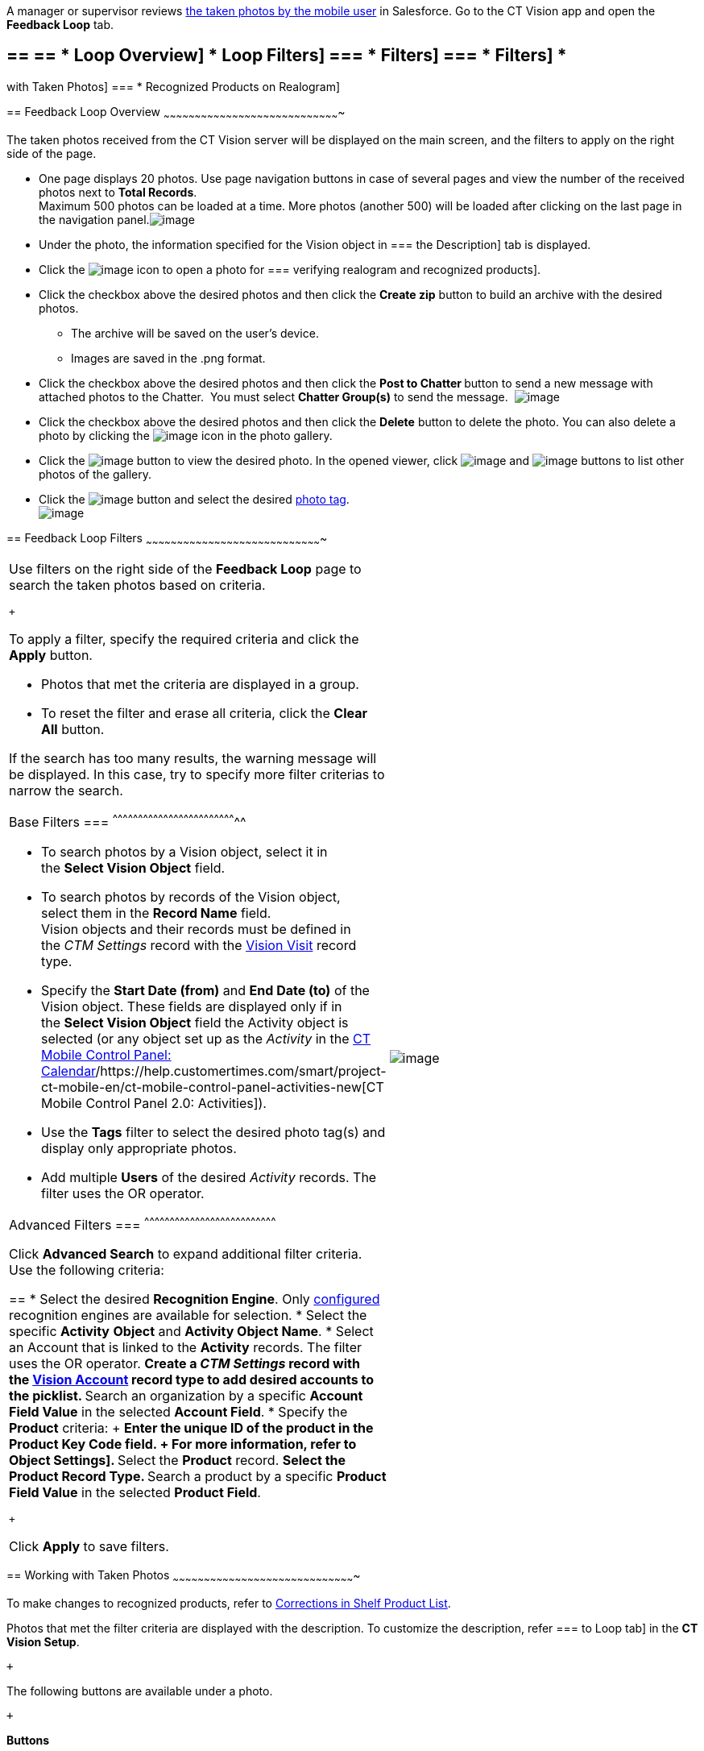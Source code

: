 A manager or supervisor reviews
link:working-with-ct-vision-in-the-ct-mobile-app.html[the taken photos
by the mobile user] in Salesforce. Go to the CT Vision app and open the
*Feedback Loop* tab.

== == == * Loop Overview] * Loop Filters] === * Filters] === * Filters] *
with Taken Photos]
=== *
Recognized Products on Realogram]

== 
[[h2_1552458132]] Feedback Loop Overview
~~~~~~~~~~~~~~~~~~~~~~~~~~~~~~~~~~~~~~~~~~~~~~~~~~~~~~~~~~~~~~~~~~~~~~~~~~~~~~~~~~~~~

The taken photos received from the CT Vision server will be displayed on
the main screen, and the filters to apply on the right side of the page.

* One page displays 20 photos. Use page navigation buttons in case of
several pages and view the number of the received photos next to *Total
Records*. +
Maximum 500 photos can be loaded at a time. More photos (another 500)
will be loaded after clicking on the last page in the navigation
panel.image:../Storage/ct-vision-ir-en-publication/Feedback%20Loop%20Tab%20v.3.png[image] +
* Under the photo, the information specified for the Vision object in
=== the
Description] tab is displayed.
* Click
the image:../Storage/ct-vision-ir-en-publication/working-with-ct-vision-in-salesforce/realogram-icon.png[image]
icon to open a photo for
=== verifying
realogram and recognized products]. 
* Click the checkbox above the desired photos and then click the *Create
zip* button to build an archive with the desired photos.
** The archive will be saved on the user's device.
** Images are saved in the .png format.
* Click the checkbox above the desired photos and then click the **Post
to Chatter **button to send a new message with attached photos to the
Chatter.  You must select *Chatter Group(s)* to send the message. 
image:../Storage/ct-vision-ir-en-publication/Feedback%20Loop%20Post%20to%20Chatter%20v.2.png[image]
* Click the checkbox above the desired photos and then click
the *Delete* button to delete the photo. You can also delete a photo by
clicking
the image:../Storage/ct-vision-ir-en-publication/delete-icon-gallery.png[image] icon
in the photo gallery.
* Click
the image:../Storage/ct-vision-ir-en-publication/eye-icon.png[image]
button to view the desired photo. In the opened viewer,
click image:../Storage/ct-vision-ir-en-publication/gallery-right-arrow.png[image] and image:../Storage/ct-vision-ir-en-publication/gallery-left-arrow.png[image] buttons
to list other photos of the gallery.
* Click
the image:../Storage/ct-vision-ir-en-publication/tag-selection-icon.png[image]
button and select the desired link:adding-photo-tags.html[photo tag]. +
image:../Storage/ct-vision-ir-en-publication/tags-list.png[image]

== 
[[h2__1484451922]] Feedback Loop Filters
~~~~~~~~~~~~~~~~~~~~~~~~~~~~~~~~~~~~~~~~~~~~~~~~~~~~~~~~~~~~~~~~~~~~~~~~~~~~~~~~~~~~~

[width="100%",cols="50%,50%",]
|=======================================================================
a|
Use filters on the right side of the *Feedback Loop* page to search the
taken photos based on criteria.

 +

To apply a filter, specify the required criteria and click the *Apply*
button.

* Photos that met the criteria are displayed in a group. 
* To reset the filter and erase all criteria, click the *Clear
All* button.

If the search has too many results, the warning message will be
displayed. In this case, try to specify more filter criterias to narrow
the search.

[[h3_717556108]]
Base Filters
=== 
^^^^^^^^^^^^^^^^^^^^^^^^^^^^^^^^^^^^^^^^^^^^^^^^^^^^^^^^^^^^^^^^^^^^^^^^^^

* To search photos by a Vision object, select it in the **Select Vision
Object** field.
* To search photos by records of the Vision object, select them in
the *Record Name* field. +
Vision objects and their records must be defined in the _CTM
Settings_ record with the link:vision-visit-field-reference.html[Vision
Visit] record type. 
* Specify the *Start Date (from)* and *End Date (to)* of the Vision
object. These fields are displayed only if in the **Select Vision
Object** field the Activity object is selected (or any object set up as
the _Activity_ in the
https://help.customertimes.com/smart/project-ct-mobile-en/ct-mobile-control-panel-calendar[CT
Mobile Control Panel:
Calendar]/https://help.customertimes.com/smart/project-ct-mobile-en/ct-mobile-control-panel-activities-new[CT
Mobile Control Panel 2.0: Activities]). 
* Use the *Tags* filter to select the desired photo tag(s) and display
only appropriate photos.
* Add multiple *Users* of the desired _Activity_ records. The filter
uses the OR operator.

[[h3_929593309]]
Advanced Filters
=== 
^^^^^^^^^^^^^^^^^^^^^^^^^^^^^^^^^^^^^^^^^^^^^^^^^^^^^^^^^^^^^^^^^^^^^^^^^^^^^^

Click *Advanced Search* to expand additional filter criteria. Use the
following criteria:

== 
* Select the desired *Recognition Engine*. Only link:setting-up-integration-with-the-image-recognition-providers.html[configured] recognition engines are available for selection. * Select the specific *Activity* *Object* and *Activity Object Name*. * Select an Account that is linked to the *Activity* records. The filter uses the OR operator. ** Create a _CTM Settings_ record with the link:vision-account-object-field-reference.html[Vision Account] record type to add desired accounts to the picklist. ** Search an organization by a specific *Account Field Value* in the selected *Account Field*. * Specify the *Product* criteria: + ** Enter the unique ID of the product in the *Product Key Code* field. + For more information, refer to
Object Settings].
** Select the *Product* record.
** Select the *Product Record Type*.
** Search a product by a specific *Product Field Value* in the selected
*Product Field*.

 +

Click *Apply* to save filters.


|image:../Storage/ct-vision-ir-en-publication/Feedback%20Loop%20Filter%20v.3.png[image] +
|=======================================================================

[[h2_1822655793]]

== 
[[h2_1822655793]] Working with Taken Photos
~~~~~~~~~~~~~~~~~~~~~~~~~~~~~~~~~~~~~~~~~~~~~~~~~~~~~~~~~~~~~~~~~~~~~~~~~~~~~~~~~~~~~~~~

To make changes to recognized products, refer
to link:corrections-in-shelf-product-list.html[Corrections in Shelf
Product List].

Photos that met the filter criteria are displayed with the
description. To customize the description, refer
=== to
Loop tab] in the **CT Vision Setup**.

 +

The following buttons are available under a photo.

 +

*Buttons*

*Description*

image:../Storage/ct-vision-ir-en-publication/Salesforce%20Realogram%20button%20v.2.png[image]

Open a photo for
=== verifying
realogram and recognized products].

image:../Storage/ct-vision-ir-en-publication/Salesforce%20Shelf%20Product%20List%20Button%20v.2.png[image] +

=== Open
Shelf Product List] of the recognized products and their number on the
shelves.

* If products details have been edited, the red warning is displayed.
* If products details have been verified, the green warning is
displayed.

image:../Storage/ct-vision-ir-en-publication/Salesforce%20Shelf%20Product%20List%20Button%202%20v.2.png[image]

image:../Storage/ct-vision-ir-en-publication/Salesforce%20Shelf%20Product%20List%20Button%203%20v.2.png[image]

image:../Storage/ct-vision-ir-en-publication/checkbox-unselected.png[image]

Select a photo to delete it, to include it in a ZIP archive or send it
to the Chatter users.

image:../Storage/ct-vision-ir-en-publication/checkbox-selected.png[image] +

image:../Storage/ct-vision-ir-en-publication/tag-selection-icon.png[image]

=== Add a
in the upper right corner of the taken photo. +
You can add only photo tags that are created for the same object and/or
its record type. For example, if the photo was created for the Account
object, you can add only photo tags that are also created for the
Account object. Or, if the photo was created for the _Customer_ record
type of the Account object, you can add only photo tags that are also
created for the _Customer_ record type.

image:../Storage/ct-vision-ir-en-publication/Photos%20on%20the%20Feedback%20Loop%20page%20v.3.png[image]

 +

 +

[[h3_1235535035]]
Verify Recognized Products on Realogram
=== 
^^^^^^^^^^^^^^^^^^^^^^^^^^^^^^^^^^^^^^^^^^^^^^^^^^^^^^^^^^^^^^^^^^^^^^^^^^^^^^^^^^^^^^^^^^^^^^^^^^^^^^

Available only for
link:setting-up-integration-with-the-image-recognition-providers.html[providers
with recognition]. If the _vision_light_ provider is selected, the
realogram is not available.

Click the 
image:../Storage/ct-vision-ir-en-publication/Salesforce%20Realogram%20button%20v.2.png[image] button
to open a *Preview* window.

 +

Use the navigation arrows to scroll photos of the current *Activity*
record.

* View the recognized products and price tags on the *Realogram* tab. 
* The originally taken photo without any recognition information is
located on the *Fact* tab.
* Zoom a photo if needed.

image:../Storage/ct-vision-ir-en-publication/The%20Preview%20window%20with%20the%20Realogram.png[image]

 +

The following tools are available:

 +

[width="100%",cols="34%,33%,33%",]
|=======================================================================
|*Tool* |*Example* + |*Description*

|Filters a|
image:../Storage/ct-vision-ir-en-publication/FBL%20Realogram%20Filters.png[image]

 a|
Click
the image:../Storage/ct-vision-ir-en-publication/Realogram%20Open%20Filters%20.png[image]
button and select details to display.

* Recognized *Products*
* *Competitor Products*
* *Prices*
* *Shelves*

 +

Select the *Show Probability* button to display the percentage of
probability that the product was recognized correctly.

* Use the slider to select the required percentage of probability.
* Only the product with the same or higher probability will be framed on
a realogram.

|Information + a|
image:../Storage/ct-vision-ir-en-publication/FBL%20Realogram%20Information.png[image]

 |Click
the image:../Storage/ct-vision-ir-en-publication/information_vision.png[image]
button to review the total number of recognized products and prices. +

|Delete a photo + a|
—

 |Click
the image:../Storage/ct-vision-ir-en-publication/Delete%20Realogram%20Photo.png[image]
button to remove a photo from the CT Vision server.  +

|Share +
|image:../Storage/ct-vision-ir-en-publication/FBL%20Realogram%20Product%20Share%20v.2.png[image]
a|
Verify the shelf share. +

* Specify the color that highlights a shelf on a realogram in Salesforce
and the CT Mobile app. +
image:../Storage/ct-vision-ir-en-publication/Shelf%20Color.png[image] +
* Expand the shelf to review products. Only the selected shelf will be
highlighted on the realogram.

|Product List a|
image:../Storage/ct-vision-ir-en-publication/FBL%20Realogram%20Product%20List.png[image]

 |Review the list of recognized products and their number on shelves. +
|=======================================================================
